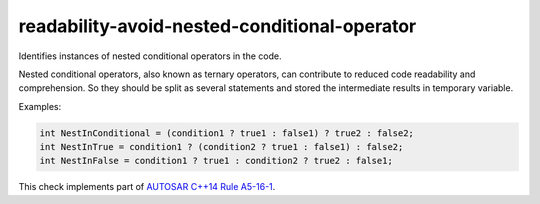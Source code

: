 .. title:: clang-tidy - readability-avoid-nested-conditional-operator

readability-avoid-nested-conditional-operator
=============================================

Identifies instances of nested conditional operators in the code.

Nested conditional operators, also known as ternary operators, can contribute
to reduced code readability and comprehension. So they should be split as
several statements and stored the intermediate results in temporary variable.

Examples:

.. code-block:: c++

  int NestInConditional = (condition1 ? true1 : false1) ? true2 : false2;
  int NestInTrue = condition1 ? (condition2 ? true1 : false1) : false2;
  int NestInFalse = condition1 ? true1 : condition2 ? true2 : false1;

This check implements part of `AUTOSAR C++14 Rule A5-16-1
<https://www.autosar.org/fileadmin/standards/R22-11/AP/AUTOSAR_RS_CPP14Guidelines.pdf>`_.
